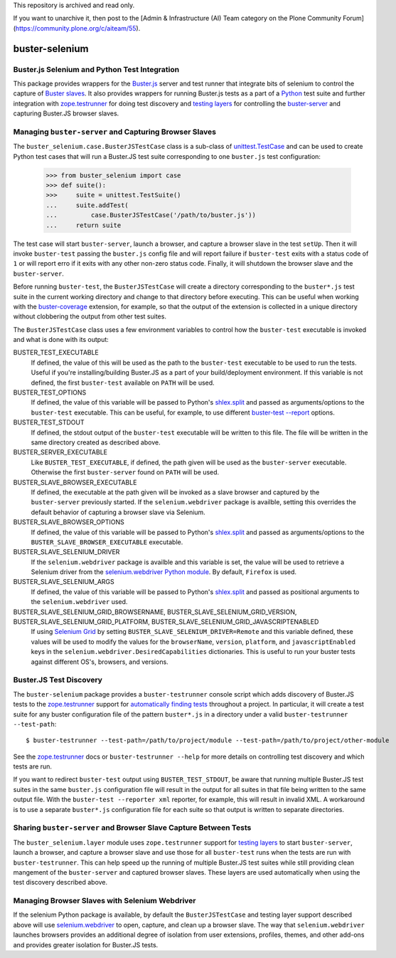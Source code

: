 This repository is archived and read only.

If you want to unarchive it, then post to the [Admin & Infrastructure (AI) Team category on the Plone Community Forum](https://community.plone.org/c/aiteam/55).

==============================================
buster-selenium
==============================================
Buster.js Selenium and Python Test Integration
==============================================

This package provides wrappers for the `Buster.js`_ server and test
runner that integrate bits of selenium to control the capture of
`Buster slaves`_.  It also provides wrappers for running Buster.js
tests as a part of a `Python`_ test suite and further integration with
`zope.testrunner`_ for doing test discovery and `testing layers`_ for
controlling the `buster-server`_ and capturing Buster.JS browser
slaves.

Managing ``buster-server`` and Capturing Browser Slaves
=======================================================

The ``buster_selenium.case.BusterJSTestCase`` class is a sub-class of
`unittest.TestCase`_ and can be used to create Python test cases that
will run a Buster.JS test suite corresponding to one ``buster.js`` test
configuration:

    >>> from buster_selenium import case
    >>> def suite():
    >>>     suite = unittest.TestSuite()
    ...     suite.addTest(
    ...         case.BusterJSTestCase('/path/to/buster.js'))
    ...     return suite

The test case will start ``buster-server``, launch a browser, and
capture a browser slave in the test ``setUp``.  Then it will invoke
``buster-test`` passing the ``buster.js`` config file and will report
failure if ``buster-test`` exits with a status code of ``1`` or will
report erro if it exits with any other non-zero status code.  Finally,
it will shutdown the browser slave and the ``buster-server``.

Before running ``buster-test``, the ``BusterJSTestCase`` will create a
directory corresponding to the ``buster*.js`` test suite in the
current working directory and change to that directory before
executing.  This can be useful when working with the
`buster-coverage`_ extension, for example, so that the output of the
extension is collected in a unique directory without clobbering the
output from other test suites.

The ``BusterJSTestCase`` class uses a few environment variables to
control how the ``buster-test`` executable is invoked and what is done
with its output:

BUSTER_TEST_EXECUTABLE
  If defined, the value of this will be used as the path to the
  ``buster-test`` executable to be used to run the tests.  Useful if
  you're installing/building Buster.JS as a part of your
  build/deployment environment.  If this variable is not defined, the
  first ``buster-test`` available on ``PATH`` will be used.

BUSTER_TEST_OPTIONS
  If defined, the value of this variable will be passed to Python's
  `shlex.split`_ and passed as arguments/options to the ``buster-test``
  executable.  This can be useful, for example, to use different
  `buster-test --report`_ options.

BUSTER_TEST_STDOUT
  If defined, the stdout output of the ``buster-test`` executable will
  be written to this file.  The file will be written in the same
  directory created as described above.

BUSTER_SERVER_EXECUTABLE
  Like ``BUSTER_TEST_EXECUTABLE``, if defined, the path given will be
  used as the ``buster-server`` executable.  Otherwise the first
  ``buster-server`` found on ``PATH`` will be used.

BUSTER_SLAVE_BROWSER_EXECUTABLE
  If defined, the executable at the path given will be invoked as a
  slave browser and captured by the ``buster-server`` previously
  started.  If the ``selenium.webdriver`` package is availble, setting
  this overrides the default behavior of capturing a browser slave via
  Selenium.

BUSTER_SLAVE_BROWSER_OPTIONS
  If defined, the value of this variable will be passed to Python's
  `shlex.split`_ and passed as arguments/options to the
  ``BUSTER_SLAVE_BROWSER_EXECUTABLE`` executable.

BUSTER_SLAVE_SELENIUM_DRIVER
  If the ``selenium.webdriver`` package is availble and this variable is
  set, the value will be used to retrieve a Selenium driver from the
  `selenium.webdriver Python module`_.  By default, ``Firefox`` is used.

BUSTER_SLAVE_SELENIUM_ARGS
  If defined, the value of this variable will be passed to Python's
  `shlex.split`_ and passed as positional arguments to the
  ``selenium.webdriver`` used.

BUSTER_SLAVE_SELENIUM_GRID_BROWSERNAME, BUSTER_SLAVE_SELENIUM_GRID_VERSION, BUSTER_SLAVE_SELENIUM_GRID_PLATFORM, BUSTER_SLAVE_SELENIUM_GRID_JAVASCRIPTENABLED
  If using `Selenium Grid`_ by setting
  ``BUSTER_SLAVE_SELENIUM_DRIVER=Remote`` and this variable defined,
  these values will be used to modify the values for the
  ``browserName``, ``version``, ``platform``, and ``javascriptEnabled`` keys
  in the ``selenium.webdriver.DesiredCapabilities`` dictionaries.  This
  is useful to run your buster tests against different OS's, browsers,
  and versions.

Buster.JS Test Discovery
========================

The ``buster-selenium`` package provides a ``buster-testrunner``
console script which adds discovery of Buster.JS tests to the
`zope.testrunner`_ support for `automatically finding tests`_
throughout a project.  In particular, it will create a test suite for
any buster configuration file of the pattern ``buster*.js`` in a
directory under a valid ``buster-testrunner --test-path``::

    $ buster-testrunner --test-path=/path/to/project/module --test-path=/path/to/project/other-module

See the `zope.testrunner`_ docs or ``buster-testrunner --help`` for more
details on controlling test discovery and which tests are run.

If you want to redirect ``buster-test`` output using
``BUSTER_TEST_STDOUT``, be aware that running multiple Buster.JS test
suites in the same ``buster.js`` configuration file will result in the
output for all suites in that file being written to the same output
file.  With the ``buster-test --reporter xml`` reporter, for example,
this will result in invalid XML.  A workaround is to use a separate
``buster*.js`` configuration file for each suite so that output is
written to separate directories.

Sharing ``buster-server`` and Browser Slave Capture Between Tests
=================================================================

The ``buster_selenium.layer`` module uses ``zope.testrunner`` support for
`testing layers`_ to start ``buster-server``, launch a browser, and
capture a browser slave and use those for all ``buster-test`` runs when
the tests are run with ``buster-testrunner``.  This can help speed up
the running of multiple Buster.JS test suites while still providing
clean mangement of the ``buster-server`` and captured browser slaves.
These layers are used automatically when using the test discovery
described above.

Managing Browser Slaves with Selenium Webdriver
===============================================

If the selenium Python package is available, by default the
``BusterJSTestCase`` and testing layer support described above will
use `selenium.webdriver`_ to open, capture, and clean up a browser
slave.  The way that ``selenium.webdriver`` launches browsers provides
an additional degree of isolation from user extensions, profiles,
themes, and other add-ons and provides greater isolation for Buster.JS
tests.


.. _Buster.js: http://busterjs.org/
.. _Buster slaves: http://busterjs.org/docs/capture-server/
.. _Python: http://python.org
.. _zope.testrunner: http://pypi.python.org/pypi/zope.testrunner
.. _testing layers: http://pypi.python.org/pypi/zope.testrunner#layers
.. _buster-server: http://busterjs.org/docs/server-cli/
.. _unittest.TestCase: http://docs.python.org/library/unittest.html#unittest.TestCase
.. _automatically finding tests: http://pypi.python.org/pypi/zope.testrunner#test-runner
.. _selenium.webdriver: http://seleniumhq.org/docs/03_webdriver.html
.. _shlex.split: http://docs.python.org/library/shlex.html#shlex.split
.. _buster-test --report: http://busterjs.org/docs/test/reporters
.. _selenium.webdriver Python module: http://seleniumhq.org/docs/03_webdriver.html#selenium-webdriver-s-drivers
.. _Selenium Grid: http://selenium-grid.seleniumhq.org/
.. _buster-coverage: https://github.com/ebi/buster-coverage#buster-coverage
